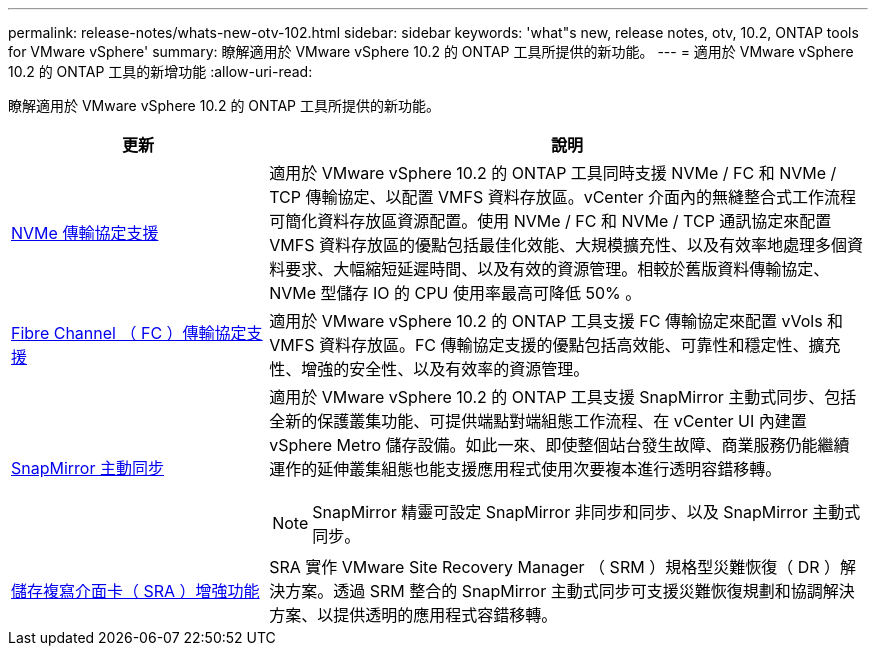 ---
permalink: release-notes/whats-new-otv-102.html 
sidebar: sidebar 
keywords: 'what"s new, release notes, otv, 10.2, ONTAP tools for VMware vSphere' 
summary: 瞭解適用於 VMware vSphere 10.2 的 ONTAP 工具所提供的新功能。 
---
= 適用於 VMware vSphere 10.2 的 ONTAP 工具的新增功能
:allow-uri-read: 


[role="lead"]
瞭解適用於 VMware vSphere 10.2 的 ONTAP 工具所提供的新功能。

[cols="30%,70%"]
|===
| 更新 | 說明 


 a| 
xref:../manage/storage-view-datastore.html#ontap-storage-views-for-nfs-datastores[NVMe 傳輸協定支援]
 a| 
適用於 VMware vSphere 10.2 的 ONTAP 工具同時支援 NVMe / FC 和 NVMe / TCP 傳輸協定、以配置 VMFS 資料存放區。vCenter 介面內的無縫整合式工作流程可簡化資料存放區資源配置。使用 NVMe / FC 和 NVMe / TCP 通訊協定來配置 VMFS 資料存放區的優點包括最佳化效能、大規模擴充性、以及有效率地處理多個資料要求、大幅縮短延遲時間、以及有效的資源管理。相較於舊版資料傳輸協定、 NVMe 型儲存 IO 的 CPU 使用率最高可降低 50% 。



 a| 
xref:../configure/create-vvols-datastore.html[Fibre Channel （ FC ）傳輸協定支援]
 a| 
適用於 VMware vSphere 10.2 的 ONTAP 工具支援 FC 傳輸協定來配置 vVols 和 VMFS 資料存放區。FC 傳輸協定支援的優點包括高效能、可靠性和穩定性、擴充性、增強的安全性、以及有效率的資源管理。



 a| 
xref:../configure/protect-cluster.html[SnapMirror 主動同步]
 a| 
適用於 VMware vSphere 10.2 的 ONTAP 工具支援 SnapMirror 主動式同步、包括全新的保護叢集功能、可提供端點對端組態工作流程、在 vCenter UI 內建置 vSphere Metro 儲存設備。如此一來、即使整個站台發生故障、商業服務仍能繼續運作的延伸叢集組態也能支援應用程式使用次要複本進行透明容錯移轉。

[NOTE]
====
SnapMirror 精靈可設定 SnapMirror 非同步和同步、以及 SnapMirror 主動式同步。

====


 a| 
xref:../protect/enable-storage-replication-adapter.html[儲存複寫介面卡（ SRA ）增強功能]
 a| 
SRA 實作 VMware Site Recovery Manager （ SRM ）規格型災難恢復（ DR ）解決方案。透過 SRM 整合的 SnapMirror 主動式同步可支援災難恢復規劃和協調解決方案、以提供透明的應用程式容錯移轉。

|===